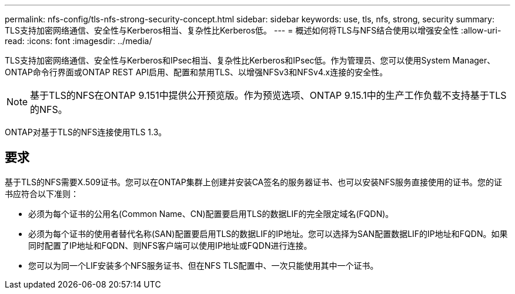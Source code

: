 ---
permalink: nfs-config/tls-nfs-strong-security-concept.html 
sidebar: sidebar 
keywords: use, tls, nfs, strong, security 
summary: TLS支持加密网络通信、安全性与Kerberos相当、复杂性比Kerberos低。 
---
= 概述如何将TLS与NFS结合使用以增强安全性
:allow-uri-read: 
:icons: font
:imagesdir: ../media/


[role="lead lead"]
TLS支持加密网络通信、安全性与Kerberos和IPsec相当、复杂性比Kerberos和IPsec低。作为管理员、您可以使用System Manager、ONTAP命令行界面或ONTAP REST API启用、配置和禁用TLS、以增强NFSv3和NFSv4.x连接的安全性。


NOTE: 基于TLS的NFS在ONTAP 9.151中提供公开预览版。作为预览选项、ONTAP 9.15.1中的生产工作负载不支持基于TLS的NFS。

ONTAP对基于TLS的NFS连接使用TLS 1.3。



== 要求

基于TLS的NFS需要X.509证书。您可以在ONTAP集群上创建并安装CA签名的服务器证书、也可以安装NFS服务直接使用的证书。您的证书应符合以下准则：

* 必须为每个证书的公用名(Common Name、CN)配置要启用TLS的数据LIF的完全限定域名(FQDN)。
* 必须为每个证书的使用者替代名称(SAN)配置要启用TLS的数据LIF的IP地址。您可以选择为SAN配置数据LIF的IP地址和FQDN。如果同时配置了IP地址和FQDN、则NFS客户端可以使用IP地址或FQDN进行连接。
* 您可以为同一个LIF安装多个NFS服务证书、但在NFS TLS配置中、一次只能使用其中一个证书。

